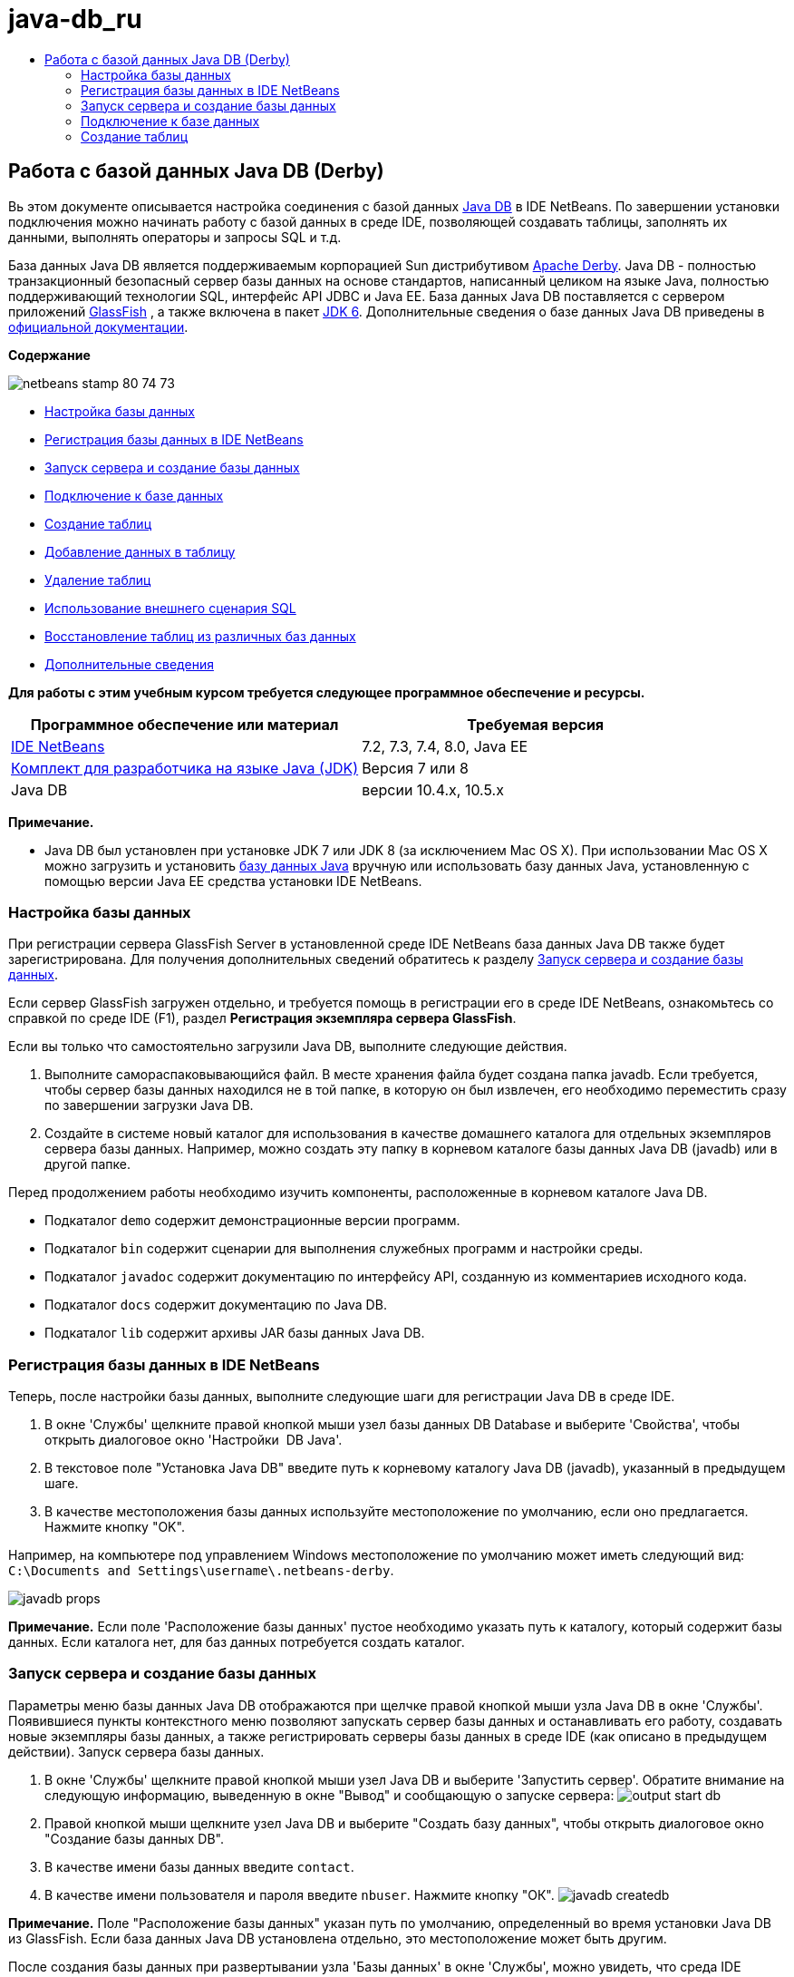 // 
//     Licensed to the Apache Software Foundation (ASF) under one
//     or more contributor license agreements.  See the NOTICE file
//     distributed with this work for additional information
//     regarding copyright ownership.  The ASF licenses this file
//     to you under the Apache License, Version 2.0 (the
//     "License"); you may not use this file except in compliance
//     with the License.  You may obtain a copy of the License at
// 
//       http://www.apache.org/licenses/LICENSE-2.0
// 
//     Unless required by applicable law or agreed to in writing,
//     software distributed under the License is distributed on an
//     "AS IS" BASIS, WITHOUT WARRANTIES OR CONDITIONS OF ANY
//     KIND, either express or implied.  See the License for the
//     specific language governing permissions and limitations
//     under the License.
//

= java-db_ru
:jbake-type: page
:jbake-tags: old-site, needs-review
:jbake-status: published
:keywords: Apache NetBeans  java-db_ru
:description: Apache NetBeans  java-db_ru
:toc: left
:toc-title:

== Работа с базой данных Java DB (Derby)

Вь этом документе описывается настройка соединения с базой данных link:http://www.oracle.com/technetwork/java/javadb/overview/index.html[Java DB] в IDE NetBeans. По завершении установки подключения можно начинать работу с базой данных в среде IDE, позволяющей создавать таблицы, заполнять их данными, выполнять операторы и запросы SQL и т.д.

База данных Java DB является поддерживаемым корпорацией Sun дистрибутивом link:http://db.apache.org/derby/[Apache Derby]. Java DB - полностью транзакционный безопасный сервер базы данных на основе стандартов, написанный целиком на языке Java, полностью поддерживающий технологии SQL, интерфейс API JDBC и Java EE. База данных Java DB поставляется с сервером приложений link:http://glassfish.dev.java.net/[GlassFish] , а также включена в пакет link:http://download.oracle.com/javase/6/[JDK 6]. Дополнительные сведения о базе данных Java DB приведены в link:http://www.oracle.com/technetwork/java/javadb/documentation/index.html[официальной документации].

*Содержание*

image:netbeans-stamp-80-74-73.png[title="Содержимое этой страницы применимо к IDE NetBeans 7.2, 7.3, 7.4 и 8.0"]

* link:#configuring[Настройка базы данных]
* link:#registering[Регистрация базы данных в IDE NetBeans]
* link:#starting[Запуск сервера и создание базы данных]
* link:#connecting[Подключение к базе данных]
* link:#creating[Создание таблиц]
* link:#adding[Добавление данных в таблицу]
* link:#deleting[Удаление таблиц]
* link:#using[Использование внешнего сценария SQL]
* link:#recreating[Восстановление таблиц из различных баз данных]
* link:#seeAlso[Дополнительные сведения]

*Для работы с этим учебным курсом требуется следующее программное обеспечение и ресурсы.*

|===
|Программное обеспечение или материал |Требуемая версия 

|link:https://netbeans.org/downloads/index.html[IDE NetBeans] |7.2, 7.3, 7.4, 8.0, Java EE 

|link:http://www.oracle.com/technetwork/java/javase/downloads/index.html[Комплект для разработчика на языке Java (JDK)] |Версия 7 или 8 

|Java DB |версии 10.4.x, 10.5.x 
|===

*Примечание.*

* Java DB был установлен при установке JDK 7 или JDK 8 (за исключением Mac OS X). При использовании Mac OS X можно загрузить и установить link:http://www.oracle.com/technetwork/java/javadb/downloads/index.html[базу данных Java] вручную или использовать базу данных Java, установленную с помощью версии Java EE средства установки IDE NetBeans.

=== Настройка базы данных

При регистрации сервера GlassFish Server в установленной среде IDE NetBeans база данных Java DB также будет зарегистрирована. Для получения дополнительных сведений обратитесь к разделу link:#starting[Запуск сервера и создание базы данных].

Если сервер GlassFish загружен отдельно, и требуется помощь в регистрации его в среде IDE NetBeans, ознакомьтесь со справкой по среде IDE (F1), раздел *Регистрация экземпляра сервера GlassFish*.

Если вы только что самостоятельно загрузили Java DB, выполните следующие действия.

1. Выполните самораспаковывающийся файл. В месте хранения файла будет создана папка javadb. Если требуется, чтобы сервер базы данных находился не в той папке, в которую он был извлечен, его необходимо переместить сразу по завершении загрузки Java DB.
2. Создайте в системе новый каталог для использования в качестве домашнего каталога для отдельных экземпляров сервера базы данных. Например, можно создать эту папку в корневом каталоге базы данных Java DB (javadb) или в другой папке.

Перед продолжением работы необходимо изучить компоненты, расположенные в корневом каталоге Java DB.

* Подкаталог `demo` содержит демонстрационные версии программ.
* Подкаталог `bin` содержит сценарии для выполнения служебных программ и настройки среды.
* Подкаталог `javadoc` содержит документацию по интерфейсу API, созданную из комментариев исходного кода.
* Подкаталог `docs` содержит документацию по Java DB.
* Подкаталог `lib` содержит архивы JAR базы данных Java DB.

=== Регистрация базы данных в IDE NetBeans

Теперь, после настройки базы данных, выполните следующие шаги для регистрации Java DB в среде IDE.

1. В окне 'Службы' щелкните правой кнопкой мыши узел базы данных DB Database и выберите 'Свойства', чтобы открыть диалоговое окно 'Настройки  DB Java'.
2. В текстовое поле "Установка Java DB" введите путь к корневому каталогу Java DB (javadb), указанный в предыдущем шаге.
3. В качестве местоположения базы данных используйте местоположение по умолчанию, если оно предлагается. Нажмите кнопку "OK".

Например, на компьютере под управлением Windows местоположение по умолчанию может иметь следующий вид: `C:\Documents and Settings\username\.netbeans-derby`.

image:javadb-props.png[title="пример настроек по умолчанию сервера и базы данных Java DB"]

*Примечание.* Если поле 'Расположение базы данных' пустое необходимо указать путь к каталогу, который содержит базы данных. Если каталога нет, для баз данных потребуется создать каталог.

=== Запуск сервера и создание базы данных

Параметры меню базы данных Java DB отображаются при щелчке правой кнопкой мыши узла Java DB в окне 'Службы'. Появившиеся пункты контекстного меню позволяют запускать сервер базы данных и останавливать его работу, создавать новые экземпляры базы данных, а также регистрировать серверы базы данных в среде IDE (как описано в предыдущем действии). Запуск сервера базы данных.

1. В окне 'Службы' щелкните правой кнопкой мыши узел Java DB и выберите 'Запустить сервер'. Обратите внимание на следующую информацию, выведенную в окне "Вывод" и сообщающую о запуске сервера:
image:output-start-db.png[]
2. Правой кнопкой мыши щелкните узел Java DB и выберите "Создать базу данных", чтобы открыть диалоговое окно "Создание базы данных DB".
3. В качестве имени базы данных введите `contact`.
4. В качестве имени пользователя и пароля введите `nbuser`. Нажмите кнопку "ОК".
image:javadb-createdb.png[]

*Примечание.* Поле "Расположение базы данных" указан путь по умолчанию, определенный во время установки Java DB из GlassFish. Если база данных Java DB установлена отдельно, это местоположение может быть другим.

После создания базы данных при развертывании узла 'Базы данных' в окне 'Службы', можно увидеть, что среда IDE создала соединение с базой данных и что база данных была добавлена в список под узлом Java DB.

=== Подключение к базе данных

Итак, сервер базы данных успешно запущен, и в среде IDE создан экземпляр базы данных с именем `contact`. В окне 'Службы' в IDE вы можете выполнять следующие общие задачи в структурах баз данных.

* создание, удаление, изменение таблиц;
* заполнение таблиц данными;
* просмотр табличных данных;
* выполнение операторов SQL и запросов.

Для начала работы с базой данных `contact`необходимо создать подключение к ней. Для соединения с базой данных `контактов` выполните следующие шаги.

1. Разверните узел 'Базы данных' в окне 'Службы' и найти новую базу данных и узлы подключения к базе данных.

Узел подключения к базе данных ( image:connection-node-icon.png[]) отображается ниже узла 'Базы данных'. Имя базы данных отображается ниже узла Java DB.

image:services-window.png[]

*Примечание.* Также отобразится соединение с базой данных `образец [app on APP]`, которое является схемой базы данных по умолчанию.

2. Щелкните правой кнопкой мыши узел подключения к базе данных *контактов* (`jdbc:derby://localhost:1527/contact [nbuser on NBUSER]`) и выберите команду "Подключить".

Отобразится весь значок узла подключения ( image:connection-node-icon.png[]), что означает, что соединение установлено успешно.
3. Задайте удобное отображаемое имя для базы данных, щелкнув правой кнопкой мыши узел подключения к базе данных (`jdbc:derby://localhost:1527/contact [nbuser on NBUSER]`) и выберите 'Переименовать'. В текстовом поле введите `Contact DB` и нажмите кнопку "ОК".

=== Создание таблиц

Созданная база данных `contact` в настоящее время пуста. Она еще не наполнена таблицами или данными. В IDE NetBeans можно добавить таблицу баз данных либо с помощью диалогового окна 'Создать таблицу' или путем ввода оператора SQL и запуска его напрямую из редактора SQL. Можно использовать оба метода:

* link:#createTable[Использование диалогового окна "Создание таблицы"]
* link:#sqlEditor[Использование редактора SQL]

==== Использование диалогового окна "Создание таблицы"

1. Разверните узел подключения `Contact DB` и обратите внимание, что он имеет несколько подузлов. В этом учебном курсе рассматривается схема "app". Щелкните правой кнопкой мыши узел "APP" и выберите "Установить как схему по умолчанию".

2. Разверните узел APP и обратите внимание, что он имеет три подкаталога: "Таблицы", "Представления" и "Процедуры". Правой кнопкой мыши щелкните узел 'Таблицы' и выберите 'Создать таблицу', чтобы открыть диалоговое окно 'Создание таблицы'.
3. Введите `FRIENDS` в текстовое поле "Имя таблицы".
4. Нажмите кнопку "Добавить столбец". Появится диалоговое окно "Добавить столбец".
5. В поле "Имя столбца" введите `id`. В поле "Тип данных" выберите элемент `INTEGER` в раскрывающемся списке.
6. При определенных обстоятельствах может потребоваться установить флажок "Первичный ключ" для указания того, что данный столбец является первичным ключом для таблицы. Все таблицы, созданные в реляционных базах данных, должны содержать первичный ключ. Обратите внимание, что при выборе флажка "Первичный ключ" выполняется автоматическая установка флажков "Индекс" и "Уникальный", а флажок "Значение отсутствует" при этом снимается. Это объясняется тем, что первичные ключи используются для определения уникальной строки базы данных и по умолчанию применяются как индекс таблицы. Поскольку все строки должны быть определены, первичные ключи не могут иметь значение `Null`.
image:add-column.png[]
7. Теперь повторите эту процедуру, определив поля, как показано на таблице ниже.
8. |===

|Ключ |Индекс |Значение отсутствует |Уникальный |Имя таблицы |Тип данных |Размер 

|[установлен] |[установлен] |[установлен] |идентификатор |INTEGER |0 

|[установлен] |firstName |VARCHAR |20 

|[установлен] |lastName |VARCHAR |20 

|[установлен] |nickName |VARCHAR |30 

|[установлен] |friendSince |DATE |0 

|[установлен] |эл. почта |VARCHAR |60 
|===

В создаваемой таблице `FRIENDS` для каждой записи контакта содержатся следующие данные:

* *имя;*
* *фамилия;*
* *псевдоним;*
* *дата включения в список контактов;*
* *адрес электронной почты.*
image:create-table-friends.png[]
9. 
Если диалоговое окно "Создание таблицы" содержит значения, идентичные вышеописанным, нажмите кнопку "ОК". В IDE создается таблица `FRIENDS` в базе данных и отображается новый узел таблицы `FRIENDS` (image:table-node.png[]) ниже узла 'Таблицы'. Под узлом таблицы перечислены столбцы (поля), начиная с первичного ключа (image:primary-key-icon.png[]).

image:friends-table.png[]

==== Использование редактора SQL

1. В окне 'Службы' либо щелкните правой кнопкой мыши узел подключения `Contact DB` или узел 'Таблицы' под ним и выберите пункт 'Выполнить команду'. В главном окне редактора SQL отобразится пустой холст.
2. Введите в редактор SQL запрос, как описывается ниже. Определение создаваемой таблицы COLLEAGUES:
[source,java]
----

CREATE TABLE "COLLEAGUES" (
    "ID" INTEGER not null primary key,
    "FIRSTNAME" VARCHAR(30),
    "LASTNAME" VARCHAR(30),
    "TITLE" VARCHAR(10),
    "DEPARTMENT" VARCHAR(20),
    "EMAIL" VARCHAR(60)
);
----

*Примечание* Операторы и запросы, сформированные в редакторе SQL, анализируются в соответствии с нормами языка структурированных запросов (Structured Query Language, SQL). Для SQL характерны строгие синтаксические правила, применяемые также при работе с редактором среды IDE. Синтаксис SQL также может быть различаться в зависимости от системы управления базами данных. Дополнительные сведения приведены в link:http://www.oracle.com/technetwork/java/javadb/documentation/index.html[Справочном пособии по JavaDB].

3. Нажмите кнопку 'Выполнить SQL' (image:run-sql-button.png[]) на панели задач в верхней части редактора (Ctrl-Shift-E) для выполнения запроса. В окне "Вывод" (CTRL+4) будет выведено сообщение об успешном выполнении оператора.
image:run-query.png[]
4. Для проверки изменений щелкните правой кнопкой мыши узел подключения `Contact DB` в окне 'Службы' и выберите 'Обновить'. В результате этого действия будет произведено обновление компонента пользовательского интерфейса среды выполнения до текущего состояния указанной базы данных. Этот шаг необходим при запуске запросов из редактора SQL в IDE NetBeans. Обратите внимание, что новый зузел таблицы COLLEAGUES (image:table-node.png[]) теперь отображается ниже 'Таблицы' в окне 'Службы'.

=== Добавление данных в таблицу

После того, когда в базе данных `contact` уже создана одна или несколько таблиц, можно начинать заполнять их данными. Существует несколько способов добавления записей в таблицу:

* link:#sqlstatement[Запишите в редакторе SQL оператор SQL], который предоставляет значение для каждого поля в схеме таблицы.
* link:#usesqleditor[Используйте редактор SQL] для добавления записей в таблицу.
* link:#using[Используйте внешний сценарий SQL] для импорта записей в таблицу.

Для получения сведений об использовании всех описанных методов заполнения таблицы `FRIENDS` данными обратитесь к указанным ниже разделам.

==== Выполнение оператора SQL

1. Разверните 'Таблицы' под узлом `Contact DB` в окне 'Службы', щелкните правой кнопкой мыши таблицу `FRIENDS` и выберите 'Выполнить команду', чтобы открыть окно редактора SQL.
2. Введите в окне редактора SQL следующий оператор:
[source,java]
----

INSERT INTO APP.FRIENDS VALUES (1,'Theodore','Bagwell','T-Bag','2004-12-25','tbag@foxriver.com')
----

При вводе можно использовать функцию автозавершения кода редактора SQL.

3. Щелкните правой кнопкой мыши в пространстве внутри редактора SQL и выберите команду "Выполнить оператор". В окне "Вывод" появится сообщение об успешном выполнении оператора.
4. Чтобы убедиться, что новая запись была добавлена к таблице `FRIENDS` щелкните правой кнопкой мыши узел таблицы `FRIENDS` в окне 'Службы' и выберите 'Просмотреть данные'.

При выборе команды "Просмотреть данные" на верхней панели редактора SQL автоматически создается запрос на выбор всех данных таблицы. На нижней панели редактора SQL выводятся выходные данные оператора. В этом случае таблица `FRIENDS` будет отображена на нижней панели. Обратите внимание, что новая строка была добавлена с данными, предоставленными в операторе SQL.

image:new-record.png[]

==== Использование редактора SQL

1. Щелкните правой кнопкой мыши узел таблицы `FRIENDS` и выберите "Просмотреть данные" (если просмотр не был выполнен в последнем действии предыдущего раздела).
2. Нажмите кнопку "Вставить записи" (`ALT+I`) для добавления строки.
Появится диалоговое окно "Вставить записи".
3. Щелкните каждую ячейку и введите записи. Обратите внимание, что для ячеек с типом данных срока можно выбрать дату из календаря. Нажмите кнопку "ОК" после выполнения действия.
image:insert-records.png[]
В редакторе SQL можно отсортировать результаты, щелкнув заголовок строки, изменить и удалить существующие записи, а также просмотреть сценарий SQL для действий, выполняемых в редакторе (команда "Показать сценарий SQL" во всплывающем меню).

=== Удаление таблиц

В следующем действии потребуется использование внешнего сценария SQL для создания новой таблицы `COLLEAGUES`. При этом в предыдущем действии раздела `Использование редактора SQL` уже была создана таблица link:#sqlEditor[COLLEAGUES]. Чтобы убедиться в возможности создавать новые таблицы при помощи сценария SQL, можно удалить существующую таблицу `COLLEAGUES`. Для удаления таблицы баз данных выполните следующие действия:

1. Разверните узел 'Таблицы' под узлом соединения с базой данных в окне 'Службы'.
2. Щелкните правой кнопкой мыши таблицу, которую необходимо удалить, и выберите команду "Удалить".

=== Использование внешнего сценария SQL

Ввод команд из внешнего сценария SQL является распространенным способом управления базой данных. Возможно, сценарий SQL уже создан в другом местоположении и требуется выполнить его импорт в IDE NetBeans для запуска в указанной базе данных.

В этом упражнении сценарий создаст новую таблицу с именем `COLLEAGUES` и заполнит ее данными. Произведите следующие действия, чтобы запустить сценарий в базе данных `контактов`.

1. Загрузите link:https://netbeans.org/project_downloads/usersguide/colleagues.sql[colleagues.sql] в локальную систему.
2. В главном меню среды IDE выберите "Файл" > "Открыть". В браузере файлов перейдите к месту хранения файла `colleagues.sql` и нажмите "Открыть". Сценарий автоматически откроется в редакторе SQL.

В качестве альтернативы вы можете скопировать содержимое link:https://netbeans.org/project_downloads/usersguide/colleagues.sql[colleagues.sql], а затем открыть редактор SQL и вставить содержимое файла в редактор SQL.

3. Убедитесь, что подключение к базе данных `Contact DB` в раскрывающемся списке "Подключение" на панели инструментов в верхней части редактора выбрано.
image:conn-drop-down.png[]
4. Нажмите кнопку 'Выполнить SQL' (image:run-sql-button.png[]) на панели инструментов редактора SQL. Сценарий будет выполнен для выбранной базы данных, возвращаемые данные будут выведены в окне "Вывод".
5. Для проверки изменений щелкните правой кнопкой мыши узел подключения `Contact DB` в окне 'Службы' и выберите 'Обновить'. Обратите внимание, что новая таблица `COLLEAGUES` сценария SQL теперь отображена в виде узла таблицы `contact` в окне "Службы".
6. Для просмотра данных. содержащихся в новой таблице, щелкните правой кнопкой мыши таблицу `COLLEAGUES` и выберите 'Просмотреть данные'. Таким образом можно сравнить данные в таблицах с данными сценария SQL, чтобы убедиться в их соответствии.

=== Восстановление таблиц из различных баз данных

При наличии таблицы из другой базы данных, которую необходимо повторно создать в базе данных, с которой пользователь работает из IDE NetBeans, среда IDE обеспечивает для этой задачи удобный инструмент. Для начала потребуется наличие второй базы данных, зарегистрированной в среде IDE, как описывается в начале учебного курса. Для работы в рамках данного учебного курса используйте `пример` базы данных, входящий в пакет Java DB. Этот процесс выполняется в два этапа: сначала необходимо "захватить" определение выбранной таблицы, а потом восстановить таблицу в выбранной базе данных.

1. Подключитесь к базе данных `sample` щелкнув правой кнопкой мыши узел подключения под узлом 'Базы данных' в окне 'Службы' и выберите 'Подключение' (имя пользователя и пароль: `app`).
2. 
Разверните узел 'Таблицы' под подключением к базе данных `sample`, щелкните правой кнопкой мыши узел таблицы `CUSTOMER` и выберите 'Копировать структуру'.

image:grab-structure.png[]
3. В открывшемся диалоговом окне "Сохранение таблицы" укажите путь для сохранения создаваемого файла захвата на компьютере. Нажмите кнопку "Сохранить".

Определение выбранной таблицы будет записано в файл захвата.

4. Разверните узел схемы APP в подключении к базе данных `Contact DB`, щелкните правой кнопкой мыши узел 'Таблицы' и выберите 'Повторно создайте таблицу', чтобы открыть открыть диалоговое окно 'Повторно создайте таблицу'.
5. 
В открывшемся диалоговом окне "Восстановление таблицы" перейдите по пути хранения файла захвата `CUSTOMER`, скопируйте файл и нажмите кнопку "Открыть", чтобы открыть диалоговое окно 'Именование таблицы'.

image:recreate-table.png[]
6. 
В выведенном окне можно изменить имя таблицы или отредактировать ее определение. Для немедленного создания таблицы в базе данных `contact` нажмите кнопку "ОК". Узел таблицы `CUSTOMER` отобразится под узлом подключения к базе данных `Contact DB`.

image:new-customer-node.png[]

Если просмотреть данные в новой таблице `CUSTOMER`, то будет видно, что в базе данных отсутствуют записи, но структура таблицы совпадает с скопированной таблицей.

link:/about/contact_form.html?to=3&subject=Feedback:%20Working%20With%20Java%20DB[Мы ждем ваших отзывов]


=== Дополнительные сведения

Это заключительный раздел учебного курса по работе с базой данных Java DB (Derby). В этом учебном курсе описывается настройка соединения с базой данных DB Java в IDE NetBeans. Также были описаны способы создания, просмотра, изменения и удаления таблиц в окне "Службы" среды IDE. Кроме того, были представлены методы работы с редактором SQL для добавления данных в таблицы и использование возможностей среды IDE для восстановления таблиц при помощи определений из других баз данных.

Более подробные учебные курсы представлены на следующих ресурсах:

* link:mysql.html[Подключение к базе данных MySQL]. Описывается настройка и подключение к базе данных MySQL в IDE NetBeans.
* link:../web/mysql-webapp.html[Создание простого веб-приложения, использующего базу данных MySQL]. Демонстрируется способ создания простого веб-приложения, устанавливающего подключение к серверу базы данных MySQL.
* link:http://platform.netbeans.org/tutorials/nbm-crud.html[Учебный курс по приложению CRUD для платформы NetBeans.] В этом учебном курсе демонстрируется способ интеграции базы данных Java DB в приложение, работающее на платформе NetBeans.

NOTE: This document was automatically converted to the AsciiDoc format on 2018-03-13, and needs to be reviewed.
